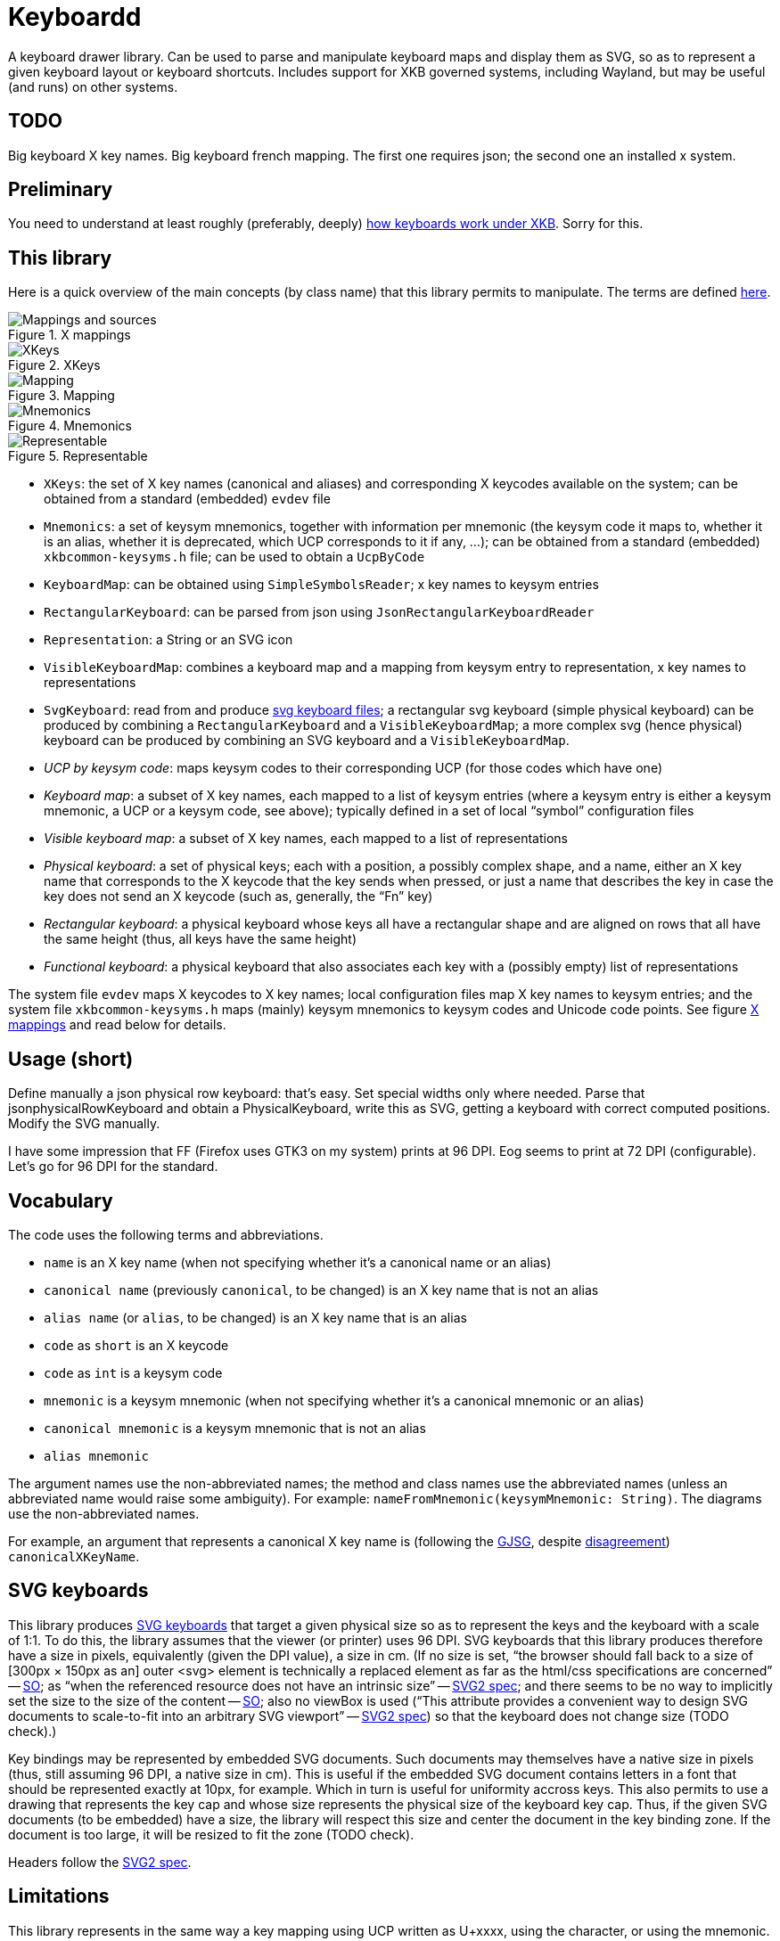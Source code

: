 = Keyboardd

A keyboard drawer library. Can be used to parse and manipulate keyboard maps and display them as SVG, so as to represent a given keyboard layout or keyboard shortcuts.
Includes support for XKB governed systems, including Wayland, but may be useful (and runs) on other systems.

== TODO
Big keyboard X key names.
Big keyboard french mapping.
The first one requires json; the second one an installed x system.

== Preliminary
You need to understand at least roughly (preferably, deeply) https://github.com/oliviercailloux/XKB-doc/blob/main/README.adoc[how keyboards work under XKB]. Sorry for this.

== This library
Here is a quick overview of the main concepts (by class name) that this library permits to manipulate.
The terms are defined https://github.com/oliviercailloux/XKB-doc/blob/main/README.adoc#Concepts[here].

.X mappings
[[XM]]
image::https://github.com/oliviercailloux/XKB-doc/raw/main/X%20mappings.svg[Mappings and sources, opts=inline]

.XKeys
[[XKeys]]
image::XKeys.svg[XKeys, opts=inline]

.Mapping
[[Mapping]]
image::Mapping.svg[Mapping, opts=inline]

.Mnemonics
[[Mnemonics]]
image::Mnemonics.svg[Mnemonics, opts=inline]

.Representable
[[Representable]]
image::Representable.svg[Representable, opts=inline]

* `XKeys`: the set of X key names (canonical and aliases) and corresponding X keycodes available on the system; can be obtained from a standard (embedded) `evdev` file
* `Mnemonics`: a set of keysym mnemonics, together with information per mnemonic (the keysym code it maps to, whether it is an alias, whether it is deprecated, which UCP corresponds to it if any, …); can be obtained from a standard (embedded) `xkbcommon-keysyms.h` file; can be used to obtain a `UcpByCode`
* `KeyboardMap`: can be obtained using `SimpleSymbolsReader`; x key names to keysym entries
* `RectangularKeyboard`: can be parsed from json using `JsonRectangularKeyboardReader`
* `Representation`: a String or an SVG icon
* `VisibleKeyboardMap`: combines a keyboard map and a mapping from keysym entry to representation, x key names to representations
* `SvgKeyboard`: read from and produce https://github.com/oliviercailloux/SVG-keyboard[svg keyboard files]; a rectangular svg keyboard (simple physical keyboard) can be produced by combining a `RectangularKeyboard` and a `VisibleKeyboardMap`; a more complex svg (hence physical) keyboard can be produced by combining an SVG keyboard and a `VisibleKeyboardMap`.

* _UCP by keysym code_: maps keysym codes to their corresponding UCP (for those codes which have one)
* _Keyboard map_: a subset of X key names, each mapped to a list of keysym entries (where a keysym entry is either a keysym mnemonic, a UCP or a keysym code, see above); typically defined in a set of local “symbol” configuration files
* _Visible keyboard map_: a subset of X key names, each mapped to a list of representations
* _Physical keyboard_: a set of physical keys; each with a position, a possibly complex shape, and a name, either an X key name that corresponds to the X keycode that the key sends when pressed, or just a name that describes the key in case the key does not send an X keycode (such as, generally, the “Fn” key)
* _Rectangular keyboard_: a physical keyboard whose keys all have a rectangular shape and are aligned on rows that all have the same height (thus, all keys have the same height)
* _Functional keyboard_: a physical keyboard that also associates each key with a (possibly empty) list of representations

The system file `evdev` maps X keycodes to X key names; local configuration files map X key names to keysym entries; and the system file `xkbcommon-keysyms.h` maps (mainly) keysym mnemonics to keysym codes and Unicode code points. See figure <<XM>> and read below for details.

== Usage (short)
Define manually a json physical row keyboard: that’s easy. Set special widths only where needed.
Parse that jsonphysicalRowKeyboard and obtain a PhysicalKeyboard, write this as SVG, getting a keyboard with correct computed positions.
Modify the SVG manually.

I have some impression that FF (Firefox uses GTK3 on my system) prints at 96 DPI. Eog seems to print at 72 DPI (configurable). Let’s go for 96 DPI for the standard.

== Vocabulary

The code uses the following terms and abbreviations.

* `name` is an X key name (when not specifying whether it’s a canonical name or an alias)
* `canonical name` (previously `canonical`, to be changed) is an X key name that is not an alias
* `alias name` (or `alias`, to be changed) is an X key name that is an alias
* `code` as `short` is an X keycode
* `code` as `int` is a keysym code
* `mnemonic` is a keysym mnemonic (when not specifying whether it’s a canonical mnemonic or an alias)
* `canonical mnemonic` is a keysym mnemonic that is not an alias
* `alias mnemonic`

The argument names use the non-abbreviated names; the method and class names use the abbreviated names (unless an abbreviated name would raise some ambiguity). For example: `nameFromMnemonic(keysymMnemonic: String)`. The diagrams use the non-abbreviated names.

For example, an argument that represents a canonical X key name is (following the https://google.github.io/styleguide/javaguide.html#s5.3-camel-case[GJSG], despite https://github.com/checkstyle/checkstyle/issues/14239#issuecomment-1883019025[disagreement]) `canonicalXKeyName`.

== SVG keyboards
This library produces https://github.com/oliviercailloux/SVG-keyboard/blob/main/README.adoc[SVG keyboards] that target a given physical size so as to represent the keys and the keyboard with a scale of 1:1. To do this, the library assumes that the viewer (or printer) uses 96 DPI. SVG keyboards that this library produces therefore have a size in pixels, equivalently (given the DPI value), a size in cm.
(If no size is set, “the browser should fall back to a size of [300px × 150px as an] outer <svg> element is technically a replaced element as far as the html/css specifications are concerned” -- https://stackoverflow.com/questions/65625935/how-does-chrome-determines-svg-size/65626536#65626536[SO]; as “when the referenced resource does not have an intrinsic size” -- https://svgwg.org/svg2-draft/embedded.html#Placement[SVG2 spec]; and there seems to be no way to implicitly set the size to the size of the content -- https://stackoverflow.com/questions/50813950/how-do-i-make-an-svg-size-to-fit-its-content/50820586#50820586[SO]; also no viewBox is used (“This attribute provides a convenient way to design SVG documents to scale-to-fit into an arbitrary SVG viewport” -- https://svgwg.org/svg2-draft/struct.html#SVGElement[SVG2 spec]) so that the keyboard does not change size (TODO check).)

Key bindings may be represented by embedded SVG documents. Such documents may themselves have a native size in pixels (thus, still assuming 96 DPI, a native size in cm). This is useful if the embedded SVG document contains letters in a font that should be represented exactly at 10px, for example. Which in turn is useful for uniformity accross keys. This also permits to use a drawing that represents the key cap and whose size represents the physical size of the keyboard key cap.
Thus, if the given SVG documents (to be embedded) have a size, the library will respect this size and center the document in the key binding zone. If the document is too large, it will be resized to fit the zone (TODO check).

Headers follow the https://svgwg.org/svg2-draft/struct.html#NewDocument[SVG2 spec].

== Limitations
This library represents in the same way a key mapping using UCP written as U+xxxx, using the character, or using the mnemonic. But internally, X may use different codes. For example the mnemonic “exclam” with keysym code 0x21 and the mnemonic absent with keysym code 0x1000021 corresponding to U+0021 EXCLAMATION MARK. This happens for most mnemonics defined from lines 0 to 1800, then not for most mnemonics defined from lines 1800 to 3200.
It https://github.com/xkbcommon/libxkbcommon/issues/433[might be] that keyboard shortcuts differ, for example.
